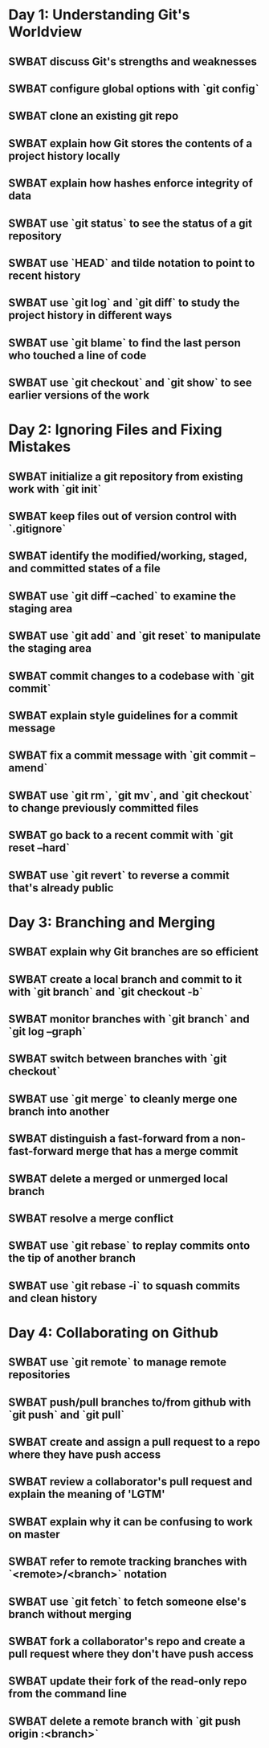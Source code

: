 * Day 1: Understanding Git's Worldview
** SWBAT discuss Git's strengths and weaknesses
** SWBAT configure global options with `git config`
** SWBAT clone an existing git repo
** SWBAT explain how Git stores the contents of a project history locally
** SWBAT explain how hashes enforce integrity of data
** SWBAT use `git status` to see the status of a git repository
** SWBAT use `HEAD` and tilde notation to point to recent history
** SWBAT use `git log` and `git diff` to study the project history in different ways
** SWBAT use `git blame` to find the last person who touched a line of code
** SWBAT use `git checkout` and `git show` to see earlier versions of the work
* Day 2: Ignoring Files and Fixing Mistakes
** SWBAT initialize a git repository from existing work with `git init`
** SWBAT keep files out of version control with `.gitignore`
** SWBAT identify the modified/working, staged, and committed states of a file
** SWBAT use `git diff --cached` to examine the staging area
** SWBAT use `git add` and `git reset` to manipulate the staging area
** SWBAT commit changes to a codebase with `git commit`
** SWBAT explain style guidelines for a commit message
** SWBAT fix a commit message with `git commit --amend`
** SWBAT use `git rm`, `git mv`, and `git checkout` to change previously committed files
** SWBAT go back to a recent commit with `git reset --hard`
** SWBAT use `git revert` to reverse a commit that's already public
* Day 3: Branching and Merging
** SWBAT explain why Git branches are so efficient
** SWBAT create a local branch and commit to it with `git branch` and `git checkout -b`
** SWBAT monitor branches with `git branch` and `git log --graph`
** SWBAT switch between branches with `git checkout`
** SWBAT use `git merge` to cleanly merge one branch into another
** SWBAT distinguish a fast-forward from a non-fast-forward merge that has a merge commit
** SWBAT delete a merged or unmerged local branch
** SWBAT resolve a merge conflict
** SWBAT use `git rebase` to replay commits onto the tip of another branch
** SWBAT use `git rebase -i` to squash commits and clean history
* Day 4: Collaborating on Github
** SWBAT use `git remote` to manage remote repositories
** SWBAT push/pull branches to/from github with `git push` and `git pull`
** SWBAT create and assign a pull request to a repo where they have push access
** SWBAT review a collaborator's pull request and explain the meaning of 'LGTM'
** SWBAT explain why it can be confusing to work on master
** SWBAT refer to remote tracking branches with `<remote>/<branch>` notation
** SWBAT use `git fetch` to fetch someone else's branch without merging
** SWBAT fork a collaborator's repo and create a pull request where they don't have push access
** SWBAT update their fork of the read-only repo from the command line
** SWBAT delete a remote branch with `git push origin :<branch>`
